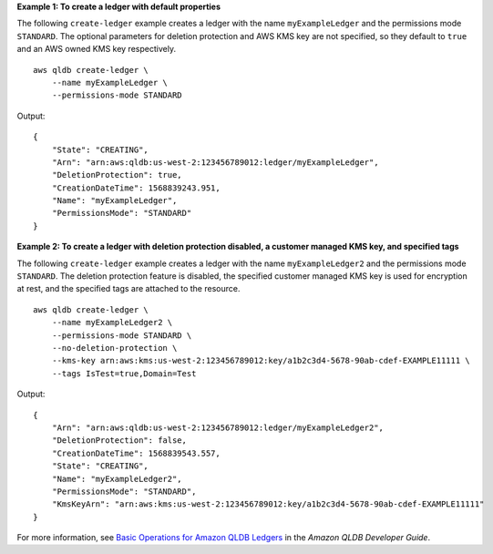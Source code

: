 **Example 1: To create a ledger with default properties**

The following ``create-ledger`` example creates a ledger with the name ``myExampleLedger`` and the permissions mode ``STANDARD``. The optional parameters for deletion protection and AWS KMS key are not specified, so they default to ``true`` and an AWS owned KMS key respectively. ::

    aws qldb create-ledger \
        --name myExampleLedger \
        --permissions-mode STANDARD

Output::

    {
        "State": "CREATING",
        "Arn": "arn:aws:qldb:us-west-2:123456789012:ledger/myExampleLedger",
        "DeletionProtection": true,
        "CreationDateTime": 1568839243.951,
        "Name": "myExampleLedger",
        "PermissionsMode": "STANDARD"
    }

**Example 2: To create a ledger with deletion protection disabled, a customer managed KMS key, and specified tags**

The following ``create-ledger`` example creates a ledger with the name ``myExampleLedger2`` and the permissions mode ``STANDARD``. The deletion protection feature is disabled, the specified customer managed KMS key is used for encryption at rest, and the specified tags are attached to the resource. ::

    aws qldb create-ledger \
        --name myExampleLedger2 \
        --permissions-mode STANDARD \
        --no-deletion-protection \
        --kms-key arn:aws:kms:us-west-2:123456789012:key/a1b2c3d4-5678-90ab-cdef-EXAMPLE11111 \
        --tags IsTest=true,Domain=Test

Output::

    {
        "Arn": "arn:aws:qldb:us-west-2:123456789012:ledger/myExampleLedger2",
        "DeletionProtection": false,
        "CreationDateTime": 1568839543.557,
        "State": "CREATING",
        "Name": "myExampleLedger2",
        "PermissionsMode": "STANDARD",
        "KmsKeyArn": "arn:aws:kms:us-west-2:123456789012:key/a1b2c3d4-5678-90ab-cdef-EXAMPLE11111"
    }

For more information, see `Basic Operations for Amazon QLDB Ledgers <https://docs.aws.amazon.com/qldb/latest/developerguide/ledger-management.basics.html>`__ in the *Amazon QLDB Developer Guide*.